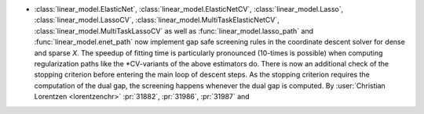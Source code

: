 - :class:`linear_model.ElasticNet`, :class:`linear_model.ElasticNetCV`,
  :class:`linear_model.Lasso`, :class:`linear_model.LassoCV`,
  :class:`linear_model.MultiTaskElasticNetCV`, :class:`linear_model.MultiTaskLassoCV`
  as well as
  :func:`linear_model.lasso_path` and :func:`linear_model.enet_path` now implement
  gap safe screening rules in the coordinate descent solver for dense and sparse `X`.
  The speedup of fitting time is particularly pronounced (10-times is possible) when
  computing regularization paths like the \*CV-variants of the above estimators do.
  There is now an additional check of the stopping criterion before entering the main
  loop of descent steps. As the stopping criterion requires the computation of the dual
  gap, the screening happens whenever the dual gap is computed.
  By :user:`Christian Lorentzen <lorentzenchr>` :pr:`31882`, :pr:`31986`,
  :pr:`31987` and
